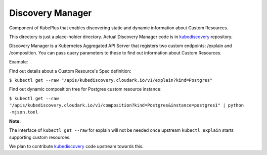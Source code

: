 ====================
Discovery Manager
====================

Component of KubePlus that enables discovering static and dynamic information about Custom Resources.

This directory is just a place-holder directory. Actual Discovery Manager code is in kubediscovery_ repository.

.. _kubediscovery: https://github.com/cloud-ark/kubediscovery


Discovery Manager is a Kubernetes Aggregated API Server that registers two custom endpoints: /explain and /composition. You can pass query parameters to these to find out information about Custom Resources.

Example:

Find out details about a Custom Resource's Spec definition:

``$ kubectl get --raw "/apis/kubediscovery.cloudark.io/v1/explain?kind=Postgres"``


Find out dynamic composition tree for Postgres custom resource instance:

``$ kubectl get --raw "/apis/kubediscovery.cloudark.io/v1/composition?kind=Postgres&instance=postgres1" | python -mjson.tool``


**Note:**

The interface of ``kubectl get --raw`` for explain will not be needed once upstream ``kubectl explain`` 
starts supporting custom resources.

We plan to contribute kubediscovery_ code upstream towards this.
